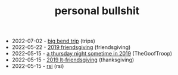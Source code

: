 #+TITLE: personal bullshit

- 2022-07-02 - [[file:2021-west-texas-trip.org][big bend trip]] (trips)
- 2022-05-22 - [[file:2019-04-15-friendsgiving.org][2019 friendsgiving]] (friendsgiving)
- 2022-05-15 - [[file:2019-04-15-rad_boys_only.org][a thursday night sometime in 2019]] (TheGoofTroop)
- 2022-05-15 - [[file:2019-04-15-tubbesing_thanksgiving.org][2019 lt-friendsgiving]] (thanksgiving)
- 2022-05-15 - [[file:rsi.org][rsi]] (rsi)